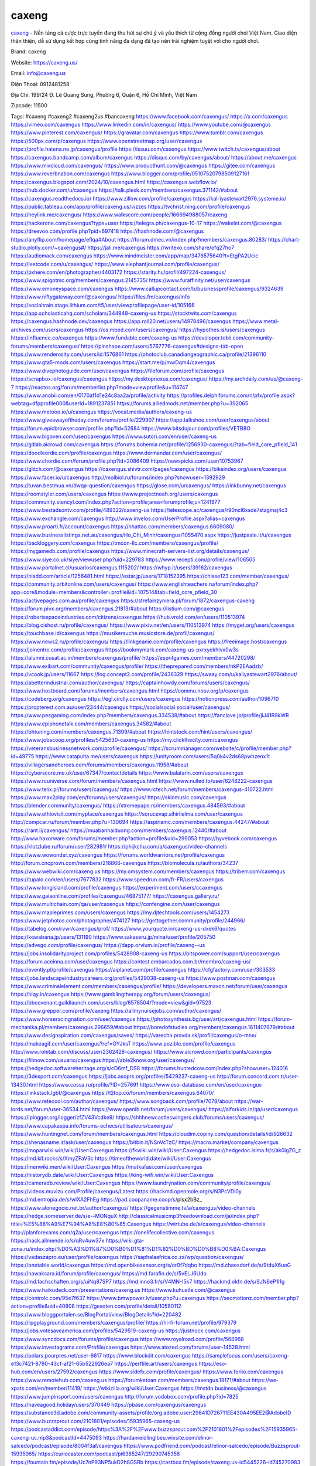 caxeng
===================================

`caxeng <https://caxeng.us/>`_ - Nền tảng cá cược trực tuyến đang thu hút sự chú ý và yêu thích từ cộng đồng người chơi Việt Nam. Giao diện thân thiện, dễ sử dụng kết hợp cùng tính năng đa dạng đã tạo nên trải nghiệm tuyệt vời cho người chơi.

Brand: caxeng

Website: https://caxeng.us/ 

Email: info@caxeng.us

Điện Thoại: 0912481258

Địa Chỉ: 199/24 Đ. Lê Quang Sung, Phường 6, Quận 6, Hồ Chí Minh, Việt Nam

Zipcode: 11500

Tags: #caxeng #caxeng2 #caxeng2us #bancaxeng
https://www.facebook.com/caxengus/
https://x.com/caxengus
https://vimeo.com/caxengus
https://www.linkedin.com/in/caxengus/
https://www.youtube.com/@caxengus
https://www.pinterest.com/caxengus/
https://gravatar.com/caxengus
https://www.tumblr.com/caxengus
https://500px.com/p/caxengus
https://www.openstreetmap.org/user/caxengus
https://profile.hatena.ne.jp/caxengus/profile
https://issuu.com/caxengus
https://www.twitch.tv/caxengus/about
https://caxengus.bandcamp.com/album/caxengus
https://disqus.com/by/caxengus/about/
https://about.me/caxengus
https://www.mixcloud.com/caxengus/
https://www.producthunt.com/@caxengus
https://gitee.com/caxengus
https://www.reverbnation.com/caxengus
https://www.blogger.com/profile/05107520798509127161
https://caxengus.blogspot.com/2024/10/caxengus.html
https://caxengus.webflow.io/
https://hub.docker.com/u/caxengus
https://talk.plesk.com/members/caxengus.371142/#about
https://caxengus.readthedocs.io/
https://www.zillow.com/profile/caxengus
https://kal-iyastewart2976.systeme.io/
https://public.tableau.com/app/profile/caxeng.us/vizzes
https://tvchrist.ning.com/profile/caxengus
https://heylink.me/caxengus/
https://www.walkscore.com/people/166694988057/caxeng
https://hackerone.com/caxengus?type=user
https://telegra.ph/caxengus-10-17
https://wakelet.com/@caxengus
https://dreevoo.com/profile.php?pid=697418
https://hashnode.com/@caxengus
https://anyflip.com/homepage/eflqa#About
https://forum.dmec.vn/index.php?members/caxengus.80283/
https://chart-studio.plotly.com/~caxengus#/
https://jali.me/caxengus
https://writexo.com/share/ofq27ho7
https://audiomack.com/caxengus
https://www.mindmeister.com/app/map/3476575640?t=EtgPA2Ucic
https://leetcode.com/u/caxengus/
https://www.elephantjournal.com/profile/caxengus/
https://pxhere.com/en/photographer/4403172
https://starity.hu/profil/497224-caxengus/
https://www.spigotmc.org/members/caxengus.2145735/
https://www.furaffinity.net/user/caxengus
https://www.emoneyspace.com/caxengus
https://www.callupcontact.com/b/businessprofile/caxengus/9324639
https://www.niftygateway.com/@caxengus/
https://files.fm/caxengus/info
https://socialtrain.stage.lithium.com/t5/user/viewprofilepage/user-id/105166
https://app.scholasticahq.com/scholars/344948-caxeng-us
https://stocktwits.com/caxengus
https://caxengus.hashnode.dev/caxengus
https://app.roll20.net/users/14978496/caxengus
https://www.metal-archives.com/users/caxengus
https://os.mbed.com/users/caxengus/
https://hypothes.is/users/caxengus
https://influence.co/caxengus
https://www.fundable.com/caxeng-us
https://developer.tobii.com/community-forums/members/caxengus/
https://pinshape.com/users/5767776-caxengus#designs-tab-open
https://www.renderosity.com/users/id:1576861
https://photoclub.canadiangeographic.ca/profile/21396110
https://www.gta5-mods.com/users/caxengus
https://start.me/p/mwDqm4/caxengus
https://www.divephotoguide.com/user/caxengus
https://fileforum.com/profile/caxengus
https://scrapbox.io/caxengus/caxengus
https://my.desktopnexus.com/caxengus/
https://my.archdaily.com/us/@caxeng-7
https://reactos.org/forum/memberlist.php?mode=viewprofile&u=114747
https://www.anobii.com/en/0170af1d1e24c8aa2a/profile/activity
https://profiles.delphiforums.com/n/pfx/profile.aspx?webtag=dfpprofile000&userId=1891237851
https://forums.alliedmods.net/member.php?u=392065
https://www.metooo.io/u/caxengus
https://vocal.media/authors/caxeng-us
https://www.giveawayoftheday.com/forums/profile/229907
https://app.talkshoe.com/user/caxengus/about
https://forum.epicbrowser.com/profile.php?id=52684
https://www.bitsdujour.com/profiles/VETB8O
https://www.bigoven.com/user/caxengus
https://www.sutori.com/en/user/caxeng-us
https://gitlab.aicrowd.com/caxengus
https://forums.bohemia.net/profile/1256930-caxengus/?tab=field_core_pfield_141
https://doodleordie.com/profile/caxengus
https://www.dermandar.com/user/caxengus/
https://www.chordie.com/forum/profile.php?id=2086409
https://newspicks.com/user/10753967
https://glitch.com/@caxengus
https://caxengus.shivtr.com/pages/caxengus
https://bikeindex.org/users/caxengus
https://www.facer.io/u/caxengus
http://molbiol.ru/forums/index.php?showuser=1392929
https://tuvan.bestmua.vn/dwqa-question/caxengus
https://glose.com/u/caxengus/
https://inkbunny.net/caxengus
https://roomstyler.com/users/caxengus
https://www.projectnoah.org/users/caxengus
https://community.stencyl.com/index.php?action=profile;area=forumprofile;u=1241977
https://www.bestadsontv.com/profile/489322/caxeng-us
https://telescope.ac/caxengus/r90ncl6xsde7stzgmsj4c3
https://www.exchangle.com/caxengus
http://www.invelos.com/UserProfile.aspx?alias=caxengus
https://www.proarti.fr/account/caxengus
https://nhattao.com/members/caxengus.6609080/
https://www.businesslistings.net.au/caxengus/Ho_Chi_Minh/caxengus/1055470.aspx
https://justpaste.it/u/caxengus
https://backloggery.com/caxengus
https://tmcon-llc.com/members/caxengus/profile/
https://mygamedb.com/profile/caxengus
https://www.minecraft-servers-list.org/details/caxengus/
https://www.siye.co.uk/siye/viewuser.php?uid=229783
https://www.recepti.com/profile/view/106505
https://www.portalnet.cl/usuarios/caxengus.1115202/
https://whyp.it/users/39162/caxengus
https://niadd.com/article/1256481.html
https://estar.jp/users/1718152395
https://chiase123.com/member/caxengus/
https://community.orbitonline.com/users/caxengus/
https://www.englishteachers.ru/forum/index.php?app=core&module=members&controller=profile&id=107514&tab=field_core_pfield_30
https://activepages.com.au/profile/caxengus
https://strefainzyniera.pl/forum/1872/caxengus-caxeng
https://forum.pivx.org/members/caxengus.21813/#about
https://listium.com/@caxengus
https://robertsspaceindustries.com/citizens/caxengus
https://hub.vroid.com/en/users/110513974
https://blog.cishost.ru/profile/caxengus/
https://www.pixiv.net/en/users/110513974
https://myget.org/users/caxengus
https://touchbase.id/caxengus
https://musikersuche.musicstore.de/profil/caxengus/
https://www.news2.ru/profile/caxengus/
https://linkgeanie.com/profile/caxengus
https://freeimage.host/caxengus
https://joinentre.com/profile/caxengus
https://bookmymark.com/caxeng-us-pxrxyekhlvx0w3s
https://alumni.cusat.ac.in/members/caxengus/profile/
https://espritgames.com/members/44720298/
https://www.exibart.com/community/caxengus/profile/
https://theprepared.com/members/nkP2EAadzb/
https://vcook.jp/users/11667
https://log.concept2.com/profile/2436329
https://swaay.com/u/kaliyastewart2976/about/
https://abetterindustrial.com/author/caxengus/
https://captainhowdy.com/forums/users/caxengus/
https://www.hostboard.com/forums/members/caxengus.html
https://commu.nosv.org/p/caxengus
https://codeberg.org/caxengus
https://egl.circlly.com/users/caxengus
https://notionpress.com/author/1096710
https://propterest.com.au/user/23444/caxengus
https://socialsocial.social/user/caxengus/
https://www.pesgaming.com/index.php?members/caxengus.334538/#about
https://fanclove.jp/profile/jlJ41R9kWR
https://www.epiphonetalk.com/members/caxengus.34582/#about
https://bhtuning.com/members/caxengus.71399/#about
https://hintstock.com/hint/users/caxengus/
https://www.jobscoop.org/profiles/5425630-caxeng-us
https://my.clickthecity.com/caxengus
https://veteransbusinessnetwork.com/profile/caxengus/
https://scrummanager.com/website/c/profile/member.php?id=49775
https://www.catapulta.me/users/caxengus
https://unityroom.com/users/5q0k4v2ds68pwhzenx1t
https://villagersandheroes.com/forums/members/caxengus.11958/#about
https://cyberscore.me.uk/user/67347/contactdetails
https://www.balatarin.com/users/caxengus
https://www.rcuniverse.com/forum/members/caxengus.html
https://www.nulled.to/user/6248222-caxengus
https://www.telix.pl/forums/users/caxengus/
https://www.rctech.net/forum/members/caxengus-410722.html
https://www.max2play.com/en/forums/users/caxengus/
https://skiomusic.com/caxengus
https://blender.community/caxengus/
https://xtremepape.rs/members/caxengus.484593/#about
https://www.ethiovisit.com/myplace/caxengus
https://sorucevap.sihirlielma.com/user/caxengus
http://compcar.ru/forum/member.php?u=130694
https://aspiriamc.com/members/caxengus.44247/#about
https://rant.li/caxengus/
https://muabanhaiduong.com/members/caxengus.12440/#about
http://www.haxorware.com/forums/member.php?action=profile&uid=299053
https://hyvebook.com/caxengus
https://klotzlube.ru/forum/user/282981/
https://phijkchu.com/a/caxengus/video-channels
https://www.wowonder.xyz/caxengus
https://forums.worldwarriors.net/profile/caxengus
http://forum.cncprovn.com/members/216866-caxengus
https://biomolecula.ru/authors/34237
https://www.webwiki.com/caxeng.us
https://my.omsystem.com/members/caxengus
https://triberr.com/caxengus
https://tupalo.com/en/users/7677832
https://www.speedrun.com/fr-FR/users/caxengus
https://www.longisland.com/profile/caxengus
https://experiment.com/users/ccaxengus
https://www.gaiaonline.com/profiles/caxengus/46875177/
https://caxengus.gallery.ru/
https://www.multichain.com/qa/user/caxengus
https://confengine.com/user/caxengus
https://www.mapleprimes.com/users/caxengus
https://my.djtechtools.com/users/1454273
https://www.jetphotos.com/photographer/474127
https://gettogether.community/profile/244966/
https://tabelog.com/rvwr/caxengus/prof/
https://www.yourquote.in/caxeng-us-dxek6/quotes
https://kowabana.jp/users/131190
https://www.sakaseru.jp/mina/user/profile/205750
https://advego.com/profile/caxengus/
https://dapp.orvium.io/profile/caxeng--us
https://jobs.insolidarityproject.com/profiles/5428908-caxeng-us
https://bitspower.com/support/user/caxengus
https://forum.aceinna.com/user/caxengus
https://contest.embarcados.com.br/membro/caxeng-us/
https://evently.pl/profile/caxengus
https://aiplanet.com/profile/caxengus
https://cfgfactory.com/user/303533
https://jobs.landscapeindustrycareers.org/profiles/5429038-caxeng-us
https://www.postman.com/caxengus
https://www.criminalelement.com/members/caxengus/profile/
https://developers.maxon.net/forum/user/caxengus
https://hiqy.in/caxengus
https://www.gamblingtherapy.org/forum/users/caxengus/
https://bbcovenant.guildlaunch.com/users/blog/6578504/?mode=view&gid=97523
https://www.grepper.com/profile/caxeng
https://allmynursejobs.com/author/caxengus/
https://www.horseracingnation.com/user/caxengus
https://photosynthesis.bg/user/art/caxengus.html
https://forum-mechanika.pl/members/caxengus.296659/#about
https://boredofstudies.org/members/caxengus.1611407679/#about
https://www.designspiration.com/caxengus/saves/
https://varecha.pravda.sk/profil/caxengus/o-mne/
https://makeagif.com/user/caxengus?ref=OYJksT
https://www.pozible.com/profile/caxengus
http://www.rohitab.com/discuss/user/2362428-caxengus/
https://www.aicrowd.com/participants/caxengus
https://filmow.com/usuario/caxengus
https://able2know.org/user/caxengus/
https://hedgedoc.softwareheritage.org/s/cD6mf_DS8
https://forums.huntedcow.com/index.php?showuser=124016
https://3dexport.com/caxengus
https://jobs.asoprs.org/profiles/5429237-caxeng-us
http://forum.concord.com.tr/user-13430.html
https://www.cossa.ru/profile/?ID=257691
https://www.eso-database.com/en/user/caxengus
https://linkstack.lgbt/@caxengus
https://l2top.co/forum/members/caxengus.64070/
https://www.retecool.com/author/caxengus/
https://www.songback.com/profile/7078/about
https://war-lords.net/forum/user-36534.html
https://www.openlb.net/forum/users/caxengus/
https://aiforkids.in/qa/user/caxengus
https://iplogger.org/logger/zfZV43Vcdke9/
https://shhhnewcastleswingers.club/forums/users/caxengus/
https://www.capakaspa.info/forums-echecs/utilisateurs/caxengus/
https://www.huntingnet.com/forum/members/caxengus.html
https://cloudim.copiny.com/question/details/id/926632
https://shenasname.ir/ask/user/caxengus
https://bitbin.it/NSnVcTzC/
https://macro.market/company/caxengus
https://moparwiki.win/wiki/User:Caxengus
https://fkwiki.win/wiki/User:Caxengus
https://hedgedoc.isima.fr/s/ak0igZG_z
https://md.kif.rocks/s/XmyZFaV3c
https://timeoftheworld.date/wiki/User:Caxengus
https://menwiki.men/wiki/User:Caxengus
https://matkafasi.com/user/caxengus
https://historydb.date/wiki/User:Caxengus
https://king-wifi.win/wiki/User:Caxengus
https://cameradb.review/wiki/User:Caxengus
https://www.laundrynation.com/community/profile/caxengus/
https://videos.muvizu.com/Profile/caxengus/Latest
https://hackmd.openmole.org/s/N3PcVDi0y
https://md.entropia.de/s/wlXA2FhEg
https://pad.coopaname.coop/s/plsx2bBz_
https://www.alonegocio.net.br/author/caxengus/
https://gegenstimme.tv/a/caxengus/video-channels
https://hedge.someserver.de/s/e--MONquX
http://classicalmusicmp3freedownload.com/ja/index.php?title=%E5%88%A9%E7%94%A8%E8%80%85:Caxengus
https://wirtube.de/a/caxengus/video-channels
http://planforexams.com/q2a/user/caxengus
https://onelifecollective.com/caxengus
https://hack.allmende.io/s/qRv4uw37x
https://wiki.gta-zona.ru/index.php/%D0%A3%D1%87%D0%B0%D1%81%D1%82%D0%BD%D0%B8%D0%BA:Caxengus
https://vadaszapro.eu/user/profile/caxengus
https://saphalaafrica.co.za/wp/question/caxengus/
https://onetable.world/caxengus
https://md.openbikesensor.org/s/or0f7dqbo
https://md.chaosdorf.de/s/9tduX6uoG
https://nawaksara.id/forum/profile/caxengus/
https://md.farafin.de/s/5vELJ6Udo
https://md.fachschaften.org/s/uiNq87SP7
https://md.inno3.fr/s/V4MN-I5k7
https://hackmd.okfn.de/s/SJN6eP1l1g
https://www.haikudeck.com/presentations/caxeng.us
https://www.kuhustle.com/@caxengus
https://controlc.com/95e7f637
https://www.bmwpower.lv/user.php?u=caxengus
https://seomotionz.com/member.php?action=profile&uid=40808
https://gesoten.com/profile/detail/10560112
https://www.bloggportalen.se/BlogPortal/view/BlogDetails?id=220482
https://rpgplayground.com/members/caxengus/profile/
https://hi-fi-forum.net/profile/979379
https://jobs.votesaveamerica.com/profiles/5429519-caxeng-us
https://justnock.com/caxengus
https://www.syncdocs.com/forums/profile/caxengus
https://www.royalroad.com/profile/568968
https://www.investagrams.com/Profile/caxengus
https://www.atozed.com/forums/user-14528.html
https://polars.pourpres.net/user-6617
https://www.blockdit.com/caxengus
https://samplefocus.com/users/caxeng-e13c7421-8790-43cf-af21-65b522926ea7
https://perftile.art/users/caxengus
https://eso-hub.com/en/users/27592/caxengus
https://www.sidefx.com/profile/caxengus/
https://www.foriio.com/caxengus
https://www.remotehub.com/caxeng.us
https://forumketoan.com/members/caxengus.18171/#about
https://we-xpats.com/en/member/11419/
https://wikizilla.org/wiki/User:Caxengus
https://mstdn.business/@caxengus
https://www.jumpinsport.com/users/caxengus
http://forum.vodobox.com/profile.php?id=7825
https://haveagood.holiday/users/370449
https://pbase.com/caxengus/caxengus
https://substance3d.adobe.com/community-assets/profile/org.adobe.user:29641D726711EE430A495EE2@AdobeID
https://www.buzzsprout.com/2101801/episodes/15935965-caxeng-us
https://podcastaddict.com/episode/https%3A%2F%2Fwww.buzzsprout.com%2F2101801%2Fepisodes%2F15935965-caxeng-us.mp3&podcastId=4475093
https://hardanreidlinglbeu.wixsite.com/elinor-salcedo/podcast/episode/8004f3af/caxengus
https://www.podfriend.com/podcast/elinor-salcedo/episode/Buzzsprout-15935965/
https://curiocaster.com/podcast/pi6385247/29290745358
https://fountain.fm/episode/Uc7nP93NP5ukD2h8GSRb
https://castbox.fm/episode/caxeng.us-id5445226-id745270983
https://www.podchaser.com/podcasts/elinor-salcedo-5339040/episodes/caxengus-227152522
https://plus.rtl.de/podcast/elinor-salcedo-wy64ydd31evk2/caxengus-u7q1mbg8mtgxn
https://www.podparadise.com/Podcast/1688863333/Listen/1729108800/0
https://podbay.fm/p/elinor-salcedo/e/1729083600
https://www.ivoox.com/en/caxeng-us-audios-mp3_rf_134910895_1.html
https://www.listennotes.com/podcasts/elinor-salcedo/caxengus-tONVMp8GrLn/
https://goodpods.com/podcasts/elinor-salcedo-257466/caxengus-76357986
https://www.iheart.com/podcast/269-elinor-salcedo-115585662/episode/caxengus-227868202/
https://open.spotify.com/episode/3RogjCFUDRahRd76WAvCku?si=KqqH-J_qRf21i9XkkADnOg
https://www.deezer.com/fr/episode/680438591
https://podtail.com/podcast/corey-alonzo/caxeng-us/
https://player.fm/series/elinor-salcedo/caxengus
https://podcastindex.org/podcast/6385247?episode=29290745358
https://www.steno.fm/show/77680b6e-8b07-53ae-bcab-9310652b155c/episode/QnV6enNwcm91dC0xNTkzNTk2NQ==
https://podverse.fm/fr/episode/1QpAWBVCzr
https://app.podcastguru.io/podcast/elinor-salcedo-1688863333/episode/caxeng-us-6eaef3471de8e985407a7147006f3974
https://podcasts-francais.fr/podcast/corey-alonzo/caxeng-us
https://irepod.com/podcast/corey-alonzo/caxeng-us
https://australian-podcasts.com/podcast/corey-alonzo/caxeng-us
https://toppodcasts.be/podcast/corey-alonzo/caxeng-us
https://canadian-podcasts.com/podcast/corey-alonzo/caxeng-us
https://uk-podcasts.co.uk/podcast/corey-alonzo/caxeng-us
https://deutschepodcasts.de/podcast/corey-alonzo/caxeng-us
https://nederlandse-podcasts.nl/podcast/corey-alonzo/caxeng-us
https://american-podcasts.com/podcast/corey-alonzo/caxeng-us
https://norske-podcaster.com/podcast/corey-alonzo/caxeng-us
https://danske-podcasts.dk/podcast/corey-alonzo/caxeng-us
https://italia-podcast.it/podcast/corey-alonzo/caxeng-us
https://podmailer.com/podcast/corey-alonzo/caxeng-us
https://podcast-espana.es/podcast/corey-alonzo/caxeng-us
https://suomalaiset-podcastit.fi/podcast/corey-alonzo/caxeng-us
https://indian-podcasts.com/podcast/corey-alonzo/caxeng-us
https://poddar.se/podcast/corey-alonzo/caxeng-us
https://nzpod.co.nz/podcast/corey-alonzo/caxeng-us
https://pod.pe/podcast/corey-alonzo/caxeng-us
https://podcast-chile.com/podcast/corey-alonzo/caxeng-us
https://podcast-colombia.co/podcast/corey-alonzo/caxeng-us
https://podcasts-brasileiros.com/podcast/corey-alonzo/caxeng-us
https://podcast-mexico.mx/podcast/corey-alonzo/caxeng-us
https://music.amazon.com/podcasts/ef0d1b1b-8afc-4d07-b178-4207746410b2/episodes/2e9ada85-f6ce-4ce4-b5dd-560db3b369e8/elinor-salcedo-caxeng-us
https://music.amazon.co.jp/podcasts/ef0d1b1b-8afc-4d07-b178-4207746410b2/episodes/2e9ada85-f6ce-4ce4-b5dd-560db3b369e8/elinor-salcedo-caxeng-us
https://music.amazon.de/podcasts/ef0d1b1b-8afc-4d07-b178-4207746410b2/episodes/2e9ada85-f6ce-4ce4-b5dd-560db3b369e8/elinor-salcedo-caxeng-us
https://music.amazon.co.uk/podcasts/ef0d1b1b-8afc-4d07-b178-4207746410b2/episodes/2e9ada85-f6ce-4ce4-b5dd-560db3b369e8/elinor-salcedo-caxeng-us
https://music.amazon.fr/podcasts/ef0d1b1b-8afc-4d07-b178-4207746410b2/episodes/2e9ada85-f6ce-4ce4-b5dd-560db3b369e8/elinor-salcedo-caxeng-us
https://music.amazon.ca/podcasts/ef0d1b1b-8afc-4d07-b178-4207746410b2/episodes/2e9ada85-f6ce-4ce4-b5dd-560db3b369e8/elinor-salcedo-caxeng-us
https://music.amazon.in/podcasts/ef0d1b1b-8afc-4d07-b178-4207746410b2/episodes/2e9ada85-f6ce-4ce4-b5dd-560db3b369e8/elinor-salcedo-caxeng-us
https://music.amazon.it/podcasts/ef0d1b1b-8afc-4d07-b178-4207746410b2/episodes/2e9ada85-f6ce-4ce4-b5dd-560db3b369e8/elinor-salcedo-caxeng-us
https://music.amazon.es/podcasts/ef0d1b1b-8afc-4d07-b178-4207746410b2/episodes/2e9ada85-f6ce-4ce4-b5dd-560db3b369e8/elinor-salcedo-caxeng-us
https://music.amazon.com.br/podcasts/ef0d1b1b-8afc-4d07-b178-4207746410b2/episodes/2e9ada85-f6ce-4ce4-b5dd-560db3b369e8/elinor-salcedo-caxeng-us
https://music.amazon.com.au/podcasts/ef0d1b1b-8afc-4d07-b178-4207746410b2/episodes/2e9ada85-f6ce-4ce4-b5dd-560db3b369e8/elinor-salcedo-caxeng-us
https://podcasts.apple.com/us/podcast/caxeng-us/id1688863333?i=1000673308191
https://podcasts.apple.com/bh/podcast/caxeng-us/id1688863333?i=1000673308191
https://podcasts.apple.com/bw/podcast/caxeng-us/id1688863333?i=1000673308191
https://podcasts.apple.com/cm/podcast/caxeng-us/id1688863333?i=1000673308191
https://podcasts.apple.com/ci/podcast/caxeng-us/id1688863333?i=1000673308191
https://podcasts.apple.com/eg/podcast/caxeng-us/id1688863333?i=1000673308191
https://podcasts.apple.com/gw/podcast/caxeng-us/id1688863333?i=1000673308191
https://podcasts.apple.com/in/podcast/caxeng-us/id1688863333?i=1000673308191
https://podcasts.apple.com/il/podcast/caxeng-us/id1688863333?i=1000673308191
https://podcasts.apple.com/jo/podcast/caxeng-us/id1688863333?i=1000673308191
https://podcasts.apple.com/ke/podcast/caxeng-us/id1688863333?i=1000673308191
https://podcasts.apple.com/kw/podcast/caxeng-us/id1688863333?i=1000673308191
https://podcasts.apple.com/mg/podcast/caxeng-us/id1688863333?i=1000673308191
https://podcasts.apple.com/ml/podcast/caxeng-us/id1688863333?i=1000673308191
https://podcasts.apple.com/ma/podcast/caxeng-us/id1688863333?i=1000673308191
https://podcasts.apple.com/mu/podcast/caxeng-us/id1688863333?i=1000673308191
https://podcasts.apple.com/mz/podcast/caxeng-us/id1688863333?i=1000673308191
https://podcasts.apple.com/ne/podcast/caxeng-us/id1688863333?i=1000673308191
https://podcasts.apple.com/ng/podcast/caxeng-us/id1688863333?i=1000673308191
https://podcasts.apple.com/om/podcast/caxeng-us/id1688863333?i=1000673308191
https://podcasts.apple.com/qa/podcast/caxeng-us/id1688863333?i=1000673308191
https://podcasts.apple.com/sa/podcast/caxeng-us/id1688863333?i=1000673308191
https://podcasts.apple.com/sn/podcast/caxeng-us/id1688863333?i=1000673308191
https://podcasts.apple.com/za/podcast/caxeng-us/id1688863333?i=1000673308191
https://podcasts.apple.com/tn/podcast/caxeng-us/id1688863333?i=1000673308191
https://podcasts.apple.com/ug/podcast/caxeng-us/id1688863333?i=1000673308191
https://podcasts.apple.com/ae/podcast/caxeng-us/id1688863333?i=1000673308191
https://podcasts.apple.com/au/podcast/caxeng-us/id1688863333?i=1000673308191
https://podcasts.apple.com/hk/podcast/caxeng-us/id1688863333?i=1000673308191
https://podcasts.apple.com/id/podcast/caxeng-us/id1688863333?i=1000673308191
https://podcasts.apple.com/jp/podcast/caxeng-us/id1688863333?i=1000673308191
https://podcasts.apple.com/kr/podcast/caxeng-us/id1688863333?i=1000673308191
https://podcasts.apple.com/mo/podcast/caxeng-us/id1688863333?i=1000673308191
https://podcasts.apple.com/my/podcast/caxeng-us/id1688863333?i=1000673308191
https://podcasts.apple.com/nz/podcast/caxeng-us/id1688863333?i=1000673308191
https://podcasts.apple.com/ph/podcast/caxeng-us/id1688863333?i=1000673308191
https://podcasts.apple.com/sg/podcast/caxeng-us/id1688863333?i=1000673308191
https://podcasts.apple.com/tw/podcast/caxeng-us/id1688863333?i=1000673308191
https://podcasts.apple.com/th/podcast/caxeng-us/id1688863333?i=1000673308191
https://podcasts.apple.com/vn/podcast/caxeng-us/id1688863333?i=1000673308191
https://podcasts.apple.com/am/podcast/caxeng-us/id1688863333?i=1000673308191
https://podcasts.apple.com/az/podcast/caxeng-us/id1688863333?i=1000673308191
https://podcasts.apple.com/bg/podcast/caxeng-us/id1688863333?i=1000673308191
https://podcasts.apple.com/cz/podcast/caxeng-us/id1688863333?i=1000673308191
https://podcasts.apple.com/dk/podcast/caxeng-us/id1688863333?i=1000673308191
https://podcasts.apple.com/de/podcast/caxeng-us/id1688863333?i=1000673308191
https://podcasts.apple.com/ee/podcast/caxeng-us/id1688863333?i=1000673308191
https://podcasts.apple.com/es/podcast/caxeng-us/id1688863333?i=1000673308191
https://podcasts.apple.com/fr/podcast/caxeng-us/id1688863333?i=1000673308191
https://podcasts.apple.com/ge/podcast/caxeng-us/id1688863333?i=1000673308191
https://podcasts.apple.com/gr/podcast/caxeng-us/id1688863333?i=1000673308191
https://podcasts.apple.com/hr/podcast/caxeng-us/id1688863333?i=1000673308191
https://podcasts.apple.com/ie/podcast/caxeng-us/id1688863333?i=1000673308191
https://podcasts.apple.com/it/podcast/caxeng-us/id1688863333?i=1000673308191
https://podcasts.apple.com/kz/podcast/caxeng-us/id1688863333?i=1000673308191
https://podcasts.apple.com/kg/podcast/caxeng-us/id1688863333?i=1000673308191
https://podcasts.apple.com/lv/podcast/caxeng-us/id1688863333?i=1000673308191
https://podcasts.apple.com/lt/podcast/caxeng-us/id1688863333?i=1000673308191
https://podcasts.apple.com/lu/podcast/caxeng-us/id1688863333?i=1000673308191
https://podcasts.apple.com/hu/podcast/caxeng-us/id1688863333?i=1000673308191
https://podcasts.apple.com/mt/podcast/caxeng-us/id1688863333?i=1000673308191
https://podcasts.apple.com/md/podcast/caxeng-us/id1688863333?i=1000673308191
https://podcasts.apple.com/me/podcast/caxeng-us/id1688863333?i=1000673308191
https://podcasts.apple.com/nl/podcast/caxeng-us/id1688863333?i=1000673308191
https://podcasts.apple.com/mk/podcast/caxeng-us/id1688863333?i=1000673308191
https://podcasts.apple.com/no/podcast/caxeng-us/id1688863333?i=1000673308191
https://podcasts.apple.com/at/podcast/caxeng-us/id1688863333?i=1000673308191
https://podcasts.apple.com/pl/podcast/caxeng-us/id1688863333?i=1000673308191
https://podcasts.apple.com/pt/podcast/caxeng-us/id1688863333?i=1000673308191
https://podcasts.apple.com/ro/podcast/caxeng-us/id1688863333?i=1000673308191
https://podcasts.apple.com/ru/podcast/caxeng-us/id1688863333?i=1000673308191
https://podcasts.apple.com/sk/podcast/caxeng-us/id1688863333?i=1000673308191
https://podcasts.apple.com/si/podcast/caxeng-us/id1688863333?i=1000673308191
https://podcasts.apple.com/fi/podcast/caxeng-us/id1688863333?i=1000673308191
https://podcasts.apple.com/se/podcast/caxeng-us/id1688863333?i=1000673308191
https://podcasts.apple.com/tj/podcast/caxeng-us/id1688863333?i=1000673308191
https://podcasts.apple.com/tr/podcast/caxeng-us/id1688863333?i=1000673308191
https://podcasts.apple.com/tm/podcast/caxeng-us/id1688863333?i=1000673308191
https://podcasts.apple.com/ua/podcast/caxeng-us/id1688863333?i=1000673308191
https://podcasts.apple.com/la/podcast/caxeng-us/id1688863333?i=1000673308191
https://podcasts.apple.com/br/podcast/caxeng-us/id1688863333?i=1000673308191
https://podcasts.apple.com/cl/podcast/caxeng-us/id1688863333?i=1000673308191
https://podcasts.apple.com/co/podcast/caxeng-us/id1688863333?i=1000673308191
https://podcasts.apple.com/mx/podcast/caxeng-us/id1688863333?i=1000673308191
https://podcasts.apple.com/ca/podcast/caxeng-us/id1688863333?i=1000673308191
https://podcasts.apple.com/podcast/caxeng-us/id1688863333?i=1000673308191
https://chromewebstore.google.com/detail/orange-headed-chicken/egdnfbnbgclfhgiciomajepengdpjknk
https://chromewebstore.google.com/detail/orange-headed-chicken/egdnfbnbgclfhgiciomajepengdpjknk?hl=vi
https://chromewebstore.google.com/detail/orange-headed-chicken/egdnfbnbgclfhgiciomajepengdpjknk?hl=ar
https://chromewebstore.google.com/detail/orange-headed-chicken/egdnfbnbgclfhgiciomajepengdpjknk?hl=bg
https://chromewebstore.google.com/detail/orange-headed-chicken/egdnfbnbgclfhgiciomajepengdpjknk?hl=bn
https://chromewebstore.google.com/detail/orange-headed-chicken/egdnfbnbgclfhgiciomajepengdpjknk?hl=ca
https://chromewebstore.google.com/detail/orange-headed-chicken/egdnfbnbgclfhgiciomajepengdpjknk?hl=cs
https://chromewebstore.google.com/detail/orange-headed-chicken/egdnfbnbgclfhgiciomajepengdpjknk?hl=da
https://chromewebstore.google.com/detail/orange-headed-chicken/egdnfbnbgclfhgiciomajepengdpjknk?hl=de
https://chromewebstore.google.com/detail/orange-headed-chicken/egdnfbnbgclfhgiciomajepengdpjknk?hl=el
https://chromewebstore.google.com/detail/orange-headed-chicken/egdnfbnbgclfhgiciomajepengdpjknk?hl=fa
https://chromewebstore.google.com/detail/orange-headed-chicken/egdnfbnbgclfhgiciomajepengdpjknk?hl=fr
https://chromewebstore.google.com/detail/orange-headed-chicken/egdnfbnbgclfhgiciomajepengdpjknk?hl=gsw
https://chromewebstore.google.com/detail/orange-headed-chicken/egdnfbnbgclfhgiciomajepengdpjknk?hl=he
https://chromewebstore.google.com/detail/orange-headed-chicken/egdnfbnbgclfhgiciomajepengdpjknk?hl=hi
https://chromewebstore.google.com/detail/orange-headed-chicken/egdnfbnbgclfhgiciomajepengdpjknk?hl=hr
https://chromewebstore.google.com/detail/orange-headed-chicken/egdnfbnbgclfhgiciomajepengdpjknk?hl=id
https://chromewebstore.google.com/detail/orange-headed-chicken/egdnfbnbgclfhgiciomajepengdpjknk?hl=it
https://chromewebstore.google.com/detail/orange-headed-chicken/egdnfbnbgclfhgiciomajepengdpjknk?hl=ja
https://chromewebstore.google.com/detail/orange-headed-chicken/egdnfbnbgclfhgiciomajepengdpjknk?hl=lv
https://chromewebstore.google.com/detail/orange-headed-chicken/egdnfbnbgclfhgiciomajepengdpjknk?hl=ms
https://chromewebstore.google.com/detail/orange-headed-chicken/egdnfbnbgclfhgiciomajepengdpjknk?hl=no
https://chromewebstore.google.com/detail/orange-headed-chicken/egdnfbnbgclfhgiciomajepengdpjknk?hl=pl
https://chromewebstore.google.com/detail/orange-headed-chicken/egdnfbnbgclfhgiciomajepengdpjknk?hl=pt
https://chromewebstore.google.com/detail/orange-headed-chicken/egdnfbnbgclfhgiciomajepengdpjknk?hl=pt_PT
https://chromewebstore.google.com/detail/orange-headed-chicken/egdnfbnbgclfhgiciomajepengdpjknk?hl=ro
https://chromewebstore.google.com/detail/orange-headed-chicken/egdnfbnbgclfhgiciomajepengdpjknk?hl=te
https://chromewebstore.google.com/detail/orange-headed-chicken/egdnfbnbgclfhgiciomajepengdpjknk?hl=th
https://chromewebstore.google.com/detail/orange-headed-chicken/egdnfbnbgclfhgiciomajepengdpjknk?hl=tr
https://chromewebstore.google.com/detail/orange-headed-chicken/egdnfbnbgclfhgiciomajepengdpjknk?hl=uk
https://chromewebstore.google.com/detail/orange-headed-chicken/egdnfbnbgclfhgiciomajepengdpjknk?hl=zh
https://chromewebstore.google.com/detail/orange-headed-chicken/egdnfbnbgclfhgiciomajepengdpjknk?hl=zh_HK
https://chromewebstore.google.com/detail/orange-headed-chicken/egdnfbnbgclfhgiciomajepengdpjknk?hl=fil
https://chromewebstore.google.com/detail/orange-headed-chicken/egdnfbnbgclfhgiciomajepengdpjknk?hl=mr
https://chromewebstore.google.com/detail/orange-headed-chicken/egdnfbnbgclfhgiciomajepengdpjknk?hl=sv
https://chromewebstore.google.com/detail/orange-headed-chicken/egdnfbnbgclfhgiciomajepengdpjknk?hl=sk
https://chromewebstore.google.com/detail/orange-headed-chicken/egdnfbnbgclfhgiciomajepengdpjknk?hl=sl
https://chromewebstore.google.com/detail/orange-headed-chicken/egdnfbnbgclfhgiciomajepengdpjknk?hl=sr
https://chromewebstore.google.com/detail/orange-headed-chicken/egdnfbnbgclfhgiciomajepengdpjknk?hl=ta
https://chromewebstore.google.com/detail/orange-headed-chicken/egdnfbnbgclfhgiciomajepengdpjknk?hl=hu
https://chromewebstore.google.com/detail/orange-headed-chicken/egdnfbnbgclfhgiciomajepengdpjknk?hl=zh-CN
https://chromewebstore.google.com/detail/orange-headed-chicken/egdnfbnbgclfhgiciomajepengdpjknk?hl=am
https://chromewebstore.google.com/detail/orange-headed-chicken/egdnfbnbgclfhgiciomajepengdpjknk?hl=es_US
https://chromewebstore.google.com/detail/orange-headed-chicken/egdnfbnbgclfhgiciomajepengdpjknk?hl=nl
https://chromewebstore.google.com/detail/orange-headed-chicken/egdnfbnbgclfhgiciomajepengdpjknk?hl=sw
https://chromewebstore.google.com/detail/orange-headed-chicken/egdnfbnbgclfhgiciomajepengdpjknk?hl=pt-BR
https://chromewebstore.google.com/detail/orange-headed-chicken/egdnfbnbgclfhgiciomajepengdpjknk?hl=af
https://chromewebstore.google.com/detail/orange-headed-chicken/egdnfbnbgclfhgiciomajepengdpjknk?hl=de_AT
https://chromewebstore.google.com/detail/orange-headed-chicken/egdnfbnbgclfhgiciomajepengdpjknk?hl=fi
https://chromewebstore.google.com/detail/orange-headed-chicken/egdnfbnbgclfhgiciomajepengdpjknk?hl=zh_TW
https://chromewebstore.google.com/detail/orange-headed-chicken/egdnfbnbgclfhgiciomajepengdpjknk?hl=fr_CA
https://chromewebstore.google.com/detail/orange-headed-chicken/egdnfbnbgclfhgiciomajepengdpjknk?hl=es-419
https://chromewebstore.google.com/detail/orange-headed-chicken/egdnfbnbgclfhgiciomajepengdpjknk?hl=ln
https://chromewebstore.google.com/detail/orange-headed-chicken/egdnfbnbgclfhgiciomajepengdpjknk?hl=mn
https://chromewebstore.google.com/detail/orange-headed-chicken/egdnfbnbgclfhgiciomajepengdpjknk?hl=be
https://chromewebstore.google.com/detail/orange-headed-chicken/egdnfbnbgclfhgiciomajepengdpjknk?hl=pt-PT
https://chromewebstore.google.com/detail/orange-headed-chicken/egdnfbnbgclfhgiciomajepengdpjknk?hl=gl
https://chromewebstore.google.com/detail/orange-headed-chicken/egdnfbnbgclfhgiciomajepengdpjknk?hl=gu
https://chromewebstore.google.com/detail/orange-headed-chicken/egdnfbnbgclfhgiciomajepengdpjknk?hl=ko
https://chromewebstore.google.com/detail/orange-headed-chicken/egdnfbnbgclfhgiciomajepengdpjknk?hl=iw
https://chromewebstore.google.com/detail/orange-headed-chicken/egdnfbnbgclfhgiciomajepengdpjknk?hl=ru
https://chromewebstore.google.com/detail/orange-headed-chicken/egdnfbnbgclfhgiciomajepengdpjknk?hl=sr_Latn
https://chromewebstore.google.com/detail/orange-headed-chicken/egdnfbnbgclfhgiciomajepengdpjknk?hl=es_PY
https://chromewebstore.google.com/detail/orange-headed-chicken/egdnfbnbgclfhgiciomajepengdpjknk?hl=kk
https://chromewebstore.google.com/detail/orange-headed-chicken/egdnfbnbgclfhgiciomajepengdpjknk?hl=zh-TW
https://chromewebstore.google.com/detail/orange-headed-chicken/egdnfbnbgclfhgiciomajepengdpjknk?hl=es
https://chromewebstore.google.com/detail/orange-headed-chicken/egdnfbnbgclfhgiciomajepengdpjknk?hl=et
https://chromewebstore.google.com/detail/orange-headed-chicken/egdnfbnbgclfhgiciomajepengdpjknk?hl=lt
https://chromewebstore.google.com/detail/orange-headed-chicken/egdnfbnbgclfhgiciomajepengdpjknk?hl=ml
https://chromewebstore.google.com/detail/orange-headed-chicken/egdnfbnbgclfhgiciomajepengdpjknk?hl=ky
https://chromewebstore.google.com/detail/orange-headed-chicken/egdnfbnbgclfhgiciomajepengdpjknk?hl=fr_CH
https://chromewebstore.google.com/detail/orange-headed-chicken/egdnfbnbgclfhgiciomajepengdpjknk?hl=es_DO
https://chromewebstore.google.com/detail/orange-headed-chicken/egdnfbnbgclfhgiciomajepengdpjknk?hl=uz
https://chromewebstore.google.com/detail/orange-headed-chicken/egdnfbnbgclfhgiciomajepengdpjknk?hl=es_AR
https://chromewebstore.google.com/detail/orange-headed-chicken/egdnfbnbgclfhgiciomajepengdpjknk?hl=eu
https://chromewebstore.google.com/detail/orange-headed-chicken/egdnfbnbgclfhgiciomajepengdpjknk?hl=az
https://chromewebstore.google.com/detail/orange-headed-chicken/egdnfbnbgclfhgiciomajepengdpjknk?hl=ka
https://chromewebstore.google.com/detail/orange-headed-chicken/egdnfbnbgclfhgiciomajepengdpjknk?hl=en-GB
https://chromewebstore.google.com/detail/orange-headed-chicken/egdnfbnbgclfhgiciomajepengdpjknk?hl=en-US
https://chromewebstore.google.com/detail/orange-headed-chicken/egdnfbnbgclfhgiciomajepengdpjknk?gl=EG
https://chromewebstore.google.com/detail/orange-headed-chicken/egdnfbnbgclfhgiciomajepengdpjknk?hl=km
https://chromewebstore.google.com/detail/orange-headed-chicken/egdnfbnbgclfhgiciomajepengdpjknk?hl=my
https://chromewebstore.google.com/detail/orange-headed-chicken/egdnfbnbgclfhgiciomajepengdpjknk?gl=AE
https://chromewebstore.google.com/detail/orange-headed-chicken/egdnfbnbgclfhgiciomajepengdpjknk?gl=ZA
https://mcc.imtrac.in/web/caxengus/home/-/blogs/caxeng
https://mapman.gabipd.org/web/anastassia/home/-/message_boards/message/603486
https://caxman.boc-group.eu/web/caxengus/home/-/blogs/caxeng
http://www.lemmth.gr/web/caxengus/home/-/blogs/caxeng
https://www.tliu.co.za/web/caxengus/home/-/blogs/caxeng
http://pras.ambiente.gob.ec/en/web/caxengus/home/-/blogs/caxeng
https://www.ideage.es/portal/web/caxengus/home/-/blogs/caxeng
https://caxeng.onlc.fr/
https://caxeng1343.onlc.be/
https://caxeng45992.onlc.eu/
https://caxengus.notepin.co/
https://caxengus.localinfo.jp/posts/55603800
https://caxengus.themedia.jp/posts/55603801
https://caxengus.theblog.me/posts/55603802
https://caxengus.storeinfo.jp/posts/55603803
https://caxengus.shopinfo.jp/posts/55603804
https://caxengus.therestaurant.jp/posts/55603805
https://caxengus.amebaownd.com/posts/55603806
https://caxengus.blogspot.com/2024/10/caxeng-us.html
https://sites.google.com/view/caxengus/trang-ch%E1%BB%A7
https://band.us/band/96535046
https://glose.com/u/kaliyastewart2976
https://www.quora.com/profile/Caxeng-Us-Us
https://rant.li/linkcaxengus/caxeng-us
https://telegra.ph/caxeng-us-10-20
